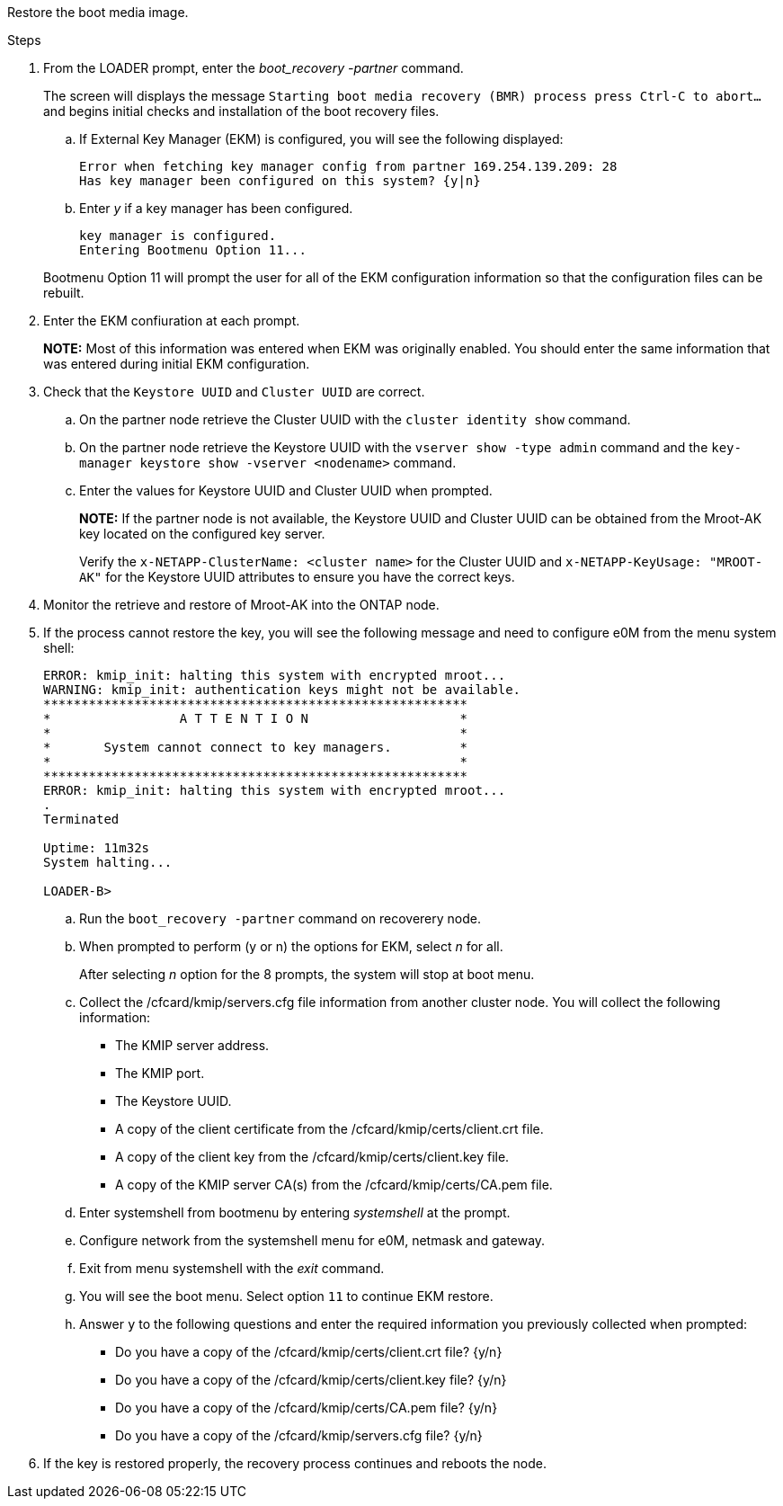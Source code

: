 Restore the boot media image.

.Steps

. From the LOADER prompt, enter the _boot_recovery -partner_ command.
+
The screen will displays the message `Starting boot media recovery (BMR) process press Ctrl-C to abort...` and begins initial checks and installation of the boot recovery files.  

+
.. If External Key Manager (EKM) is configured, you will see the following displayed:
+

....
Error when fetching key manager config from partner 169.254.139.209: 28
Has key manager been configured on this system? {y|n}
....

.. Enter _y_ if a key manager has been configured.

+ 
....
key manager is configured.
Entering Bootmenu Option 11...
....

+
Bootmenu Option 11 will prompt the user for all of the EKM configuration information so that the configuration files can be rebuilt.


. Enter the EKM confiuration at each prompt.
+
*NOTE:* Most of this information was entered when EKM was originally enabled. You should enter the same information that was entered during initial EKM configuration. 
+

. Check that the `Keystore UUID` and `Cluster UUID` are correct. 
.. On the partner node retrieve the Cluster UUID with the  `cluster identity show` command.
.. On the partner node retrieve the Keystore UUID with the `vserver show -type admin` command and the `key-manager keystore show -vserver <nodename>` command.
.. Enter the values for Keystore UUID and Cluster UUID when prompted.
+
*NOTE:* If the partner node is not available, the Keystore UUID and Cluster UUID can be obtained from the Mroot-AK key located on the configured key server.
+
Verify the `x-NETAPP-ClusterName: <cluster name>` for the Cluster UUID and `x-NETAPP-KeyUsage: "MROOT-AK"` for the Keystore UUID attributes to ensure you have the correct keys.

. Monitor the retrieve and restore of Mroot-AK into the ONTAP node.
. If the process cannot restore the key, you will see the following message and need to configure e0M from the menu system shell: 
+

....
ERROR: kmip_init: halting this system with encrypted mroot...
WARNING: kmip_init: authentication keys might not be available.
********************************************************
*                 A T T E N T I O N                    *
*                                                      *
*       System cannot connect to key managers.         *
*                                                      *
********************************************************
ERROR: kmip_init: halting this system with encrypted mroot...
.
Terminated
 
Uptime: 11m32s
System halting...
 
LOADER-B>

....


.. Run the `boot_recovery -partner` command on recoverery node.
.. When prompted to perform (y or n) the options for EKM, select _n_ for all. 
+
After selecting _n_ option for the 8 prompts, the system will stop at boot menu.
+

.. Collect the /cfcard/kmip/servers.cfg file information from another cluster node. You will collect the following information:

* The KMIP server address.
* The KMIP port.
* The Keystore UUID.
* A copy of the client certificate from the /cfcard/kmip/certs/client.crt file.
* A copy of the client key from the /cfcard/kmip/certs/client.key file.
* A copy of the KMIP server CA(s) from the /cfcard/kmip/certs/CA.pem file.
.. Enter systemshell from bootmenu by entering _systemshell_ at the prompt.
.. Configure network from the systemshell menu for e0M, netmask and gateway.
.. Exit from menu systemshell with the _exit_ command.
.. You will see the boot menu. Select option `11` to continue EKM restore.
.. Answer `y` to the following questions and enter the required information you previously collected when prompted:

* Do you have a copy of the /cfcard/kmip/certs/client.crt file? {y/n} 
* Do you have a copy of the /cfcard/kmip/certs/client.key file? {y/n} 
* Do you have a copy of the /cfcard/kmip/certs/CA.pem file? {y/n} 
* Do you have a copy of the /cfcard/kmip/servers.cfg file? {y/n} 

. If the key is restored properly, the recovery process continues and reboots the node.


